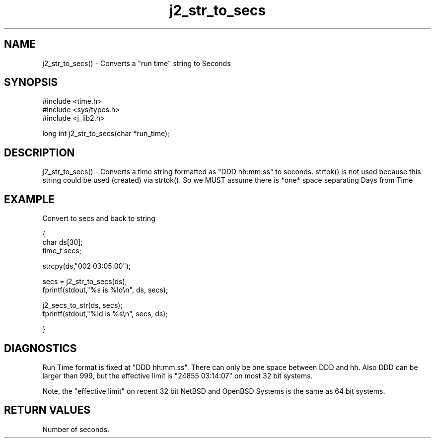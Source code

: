 .\" 
.\" Copyright (c) 1999 2001 2002 ... 2017 2018 
.\"     John McCue <jmccue@jmcunx.com>
.\" 
.\" Permission to use, copy, modify, and distribute this software for any
.\" purpose with or without fee is hereby granted, provided that the above
.\" copyright notice and this permission notice appear in all copies.
.\" 
.\" THE SOFTWARE IS PROVIDED "AS IS" AND THE AUTHOR DISCLAIMS ALL WARRANTIES
.\" WITH REGARD TO THIS SOFTWARE INCLUDING ALL IMPLIED WARRANTIES OF
.\" MERCHANTABILITY AND FITNESS. IN NO EVENT SHALL THE AUTHOR BE LIABLE FOR
.\" ANY SPECIAL, DIRECT, INDIRECT, OR CONSEQUENTIAL DAMAGES OR ANY DAMAGES
.\" WHATSOEVER RESULTING FROM LOSS OF USE, DATA OR PROFITS, WHETHER IN AN
.\" ACTION OF CONTRACT, NEGLIGENCE OR OTHER TORTIOUS ACTION, ARISING OUT OF
.\" OR IN CONNECTION WITH THE USE OR PERFORMANCE OF THIS SOFTWARE.
.TH j2_str_to_secs 3 "2018/08/22" "JMC" "Local Library Function"
.SH NAME
j2_str_to_secs() - Converts a "run time" string to Seconds
.SH SYNOPSIS
.nf
#include <time.h>
#include <sys/types.h>
#include <j_lib2.h>
.fi

long int j2_str_to_secs(char *run_time);
.SH DESCRIPTION
j2_str_to_secs() - Converts a time string formatted as "DDD hh:mm:ss"
to seconds.  strtok() is not
used because this string could be used (created) via strtok().
So we MUST assume there is *one* space separating Days from Time
.SH EXAMPLE
Convert to secs and back to string
.nf

{
  char ds[30];
  time_t secs;

  strcpy(ds,"002 03:05:00");

  secs = j2_str_to_secs(ds);
  fprintf(stdout,"%s is %ld\\n", ds, secs);

  j2_secs_to_str(ds, secs);
  fprintf(stdout,"%ld is %s\\n", secs, ds);

}
.fi
.SH DIAGNOSTICS
Run Time format is fixed at "DDD hh:mm:ss".
There can only be one space between DDD and hh.
Also DDD can be larger than 999,
but the effective limit is "24855 03:14:07" on most 32 bit systems.
.PP
Note, the "effective limit" on recent 32 bit NetBSD and OpenBSD Systems
is the same as 64 bit systems.
.SH
RETURN VALUES
Number of seconds.
